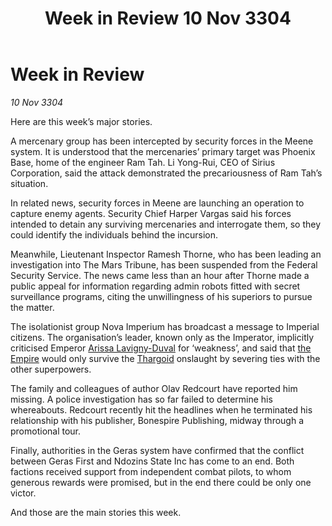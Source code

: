 :PROPERTIES:
:ID:       d62855d5-a3d9-4cf2-a1cd-5f1d3336ff4d
:END:
#+title: Week in Review 10 Nov 3304
#+filetags: :3304:galnet:

* Week in Review

/10 Nov 3304/

Here are this week’s major stories. 

A mercenary group has been intercepted by security forces in the Meene system. It is understood that the mercenaries’ primary target was Phoenix Base, home of the engineer Ram Tah. Li Yong-Rui, CEO of Sirius Corporation, said the attack demonstrated the precariousness of Ram Tah’s situation. 

In related news, security forces in Meene are launching an operation to capture enemy agents. Security Chief Harper Vargas said his forces intended to detain any surviving mercenaries and interrogate them, so they could identify the individuals behind the incursion. 

Meanwhile, Lieutenant Inspector Ramesh Thorne, who has been leading an investigation into The Mars Tribune, has been suspended from the Federal Security Service. The news came less than an hour after Thorne made a public appeal for information regarding admin robots fitted with secret surveillance programs, citing the unwillingness of his superiors to pursue the matter. 

The isolationist group Nova Imperium has broadcast a message to Imperial citizens. The organisation’s leader, known only as the Imperator, implicitly criticised Emperor [[id:34f3cfdd-0536-40a9-8732-13bf3a5e4a70][Arissa Lavigny-Duval]] for ‘weakness’, and said that [[id:77cf2f14-105e-4041-af04-1213f3e7383c][the Empire]] would only survive the [[id:09343513-2893-458e-a689-5865fdc32e0a][Thargoid]] onslaught by severing ties with the other superpowers. 

The family and colleagues of author Olav Redcourt have reported him missing. A police investigation has so far failed to determine his whereabouts. Redcourt recently hit the headlines when he terminated his relationship with his publisher, Bonespire Publishing, midway through a promotional tour. 

Finally, authorities in the Geras system have confirmed that the conflict between Geras First and Ndozins State Inc has come to an end. Both factions received support from independent combat pilots, to whom generous rewards were promised, but in the end there could be only one victor. 

And those are the main stories this week.
